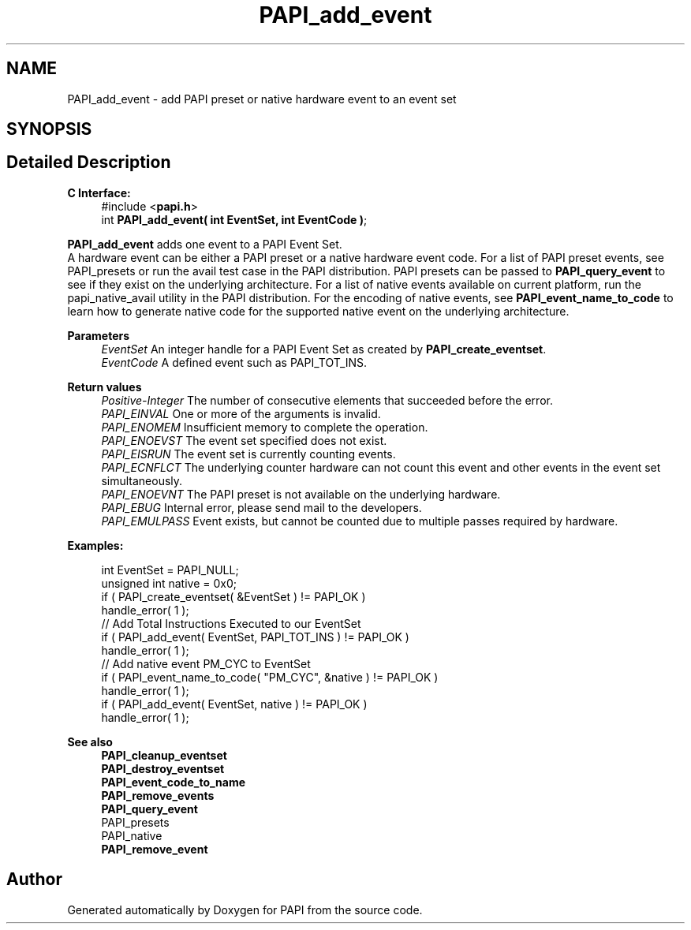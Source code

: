 .TH "PAPI_add_event" 3 "Wed Nov 2 2022" "Version 6.0.0.1" "PAPI" \" -*- nroff -*-
.ad l
.nh
.SH NAME
PAPI_add_event \- add PAPI preset or native hardware event to an event set  

.SH SYNOPSIS
.br
.PP
.SH "Detailed Description"
.PP 

.PP
\fBC Interface:\fP
.RS 4
#include <\fBpapi\&.h\fP> 
.br
int \fBPAPI_add_event( int  EventSet, int  EventCode )\fP;
.RE
.PP
\fBPAPI_add_event\fP adds one event to a PAPI Event Set\&. 
.br
A hardware event can be either a PAPI preset or a native hardware event code\&. For a list of PAPI preset events, see PAPI_presets or run the avail test case in the PAPI distribution\&. PAPI presets can be passed to \fBPAPI_query_event\fP to see if they exist on the underlying architecture\&. For a list of native events available on current platform, run the papi_native_avail utility in the PAPI distribution\&. For the encoding of native events, see \fBPAPI_event_name_to_code\fP to learn how to generate native code for the supported native event on the underlying architecture\&.
.PP
\fBParameters\fP
.RS 4
\fIEventSet\fP An integer handle for a PAPI Event Set as created by \fBPAPI_create_eventset\fP\&. 
.br
\fIEventCode\fP A defined event such as PAPI_TOT_INS\&.
.RE
.PP
\fBReturn values\fP
.RS 4
\fIPositive-Integer\fP The number of consecutive elements that succeeded before the error\&. 
.br
\fIPAPI_EINVAL\fP One or more of the arguments is invalid\&. 
.br
\fIPAPI_ENOMEM\fP Insufficient memory to complete the operation\&. 
.br
\fIPAPI_ENOEVST\fP The event set specified does not exist\&. 
.br
\fIPAPI_EISRUN\fP The event set is currently counting events\&. 
.br
\fIPAPI_ECNFLCT\fP The underlying counter hardware can not count this event and other events in the event set simultaneously\&. 
.br
\fIPAPI_ENOEVNT\fP The PAPI preset is not available on the underlying hardware\&. 
.br
\fIPAPI_EBUG\fP Internal error, please send mail to the developers\&. 
.br
\fIPAPI_EMULPASS\fP Event exists, but cannot be counted due to multiple passes required by hardware\&.
.RE
.PP
\fBExamples:\fP
.RS 4

.PP
.nf
int EventSet = PAPI_NULL;
unsigned int native = 0x0;
if ( PAPI_create_eventset( &EventSet ) != PAPI_OK )
handle_error( 1 );
// Add Total Instructions Executed to our EventSet
if ( PAPI_add_event( EventSet, PAPI_TOT_INS ) != PAPI_OK )
handle_error( 1 );
// Add native event PM_CYC to EventSet
if ( PAPI_event_name_to_code( "PM_CYC", &native ) != PAPI_OK )
handle_error( 1 );
if ( PAPI_add_event( EventSet, native ) != PAPI_OK )
handle_error( 1 );

.fi
.PP
.RE
.PP
.PP
\fBSee also\fP
.RS 4
\fBPAPI_cleanup_eventset\fP 
.br
\fBPAPI_destroy_eventset\fP 
.br
\fBPAPI_event_code_to_name\fP 
.br
\fBPAPI_remove_events\fP 
.br
\fBPAPI_query_event\fP 
.br
PAPI_presets 
.br
PAPI_native 
.br
\fBPAPI_remove_event\fP 
.RE
.PP


.SH "Author"
.PP 
Generated automatically by Doxygen for PAPI from the source code\&.
